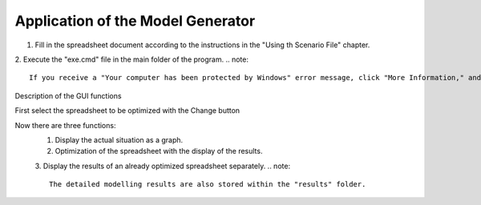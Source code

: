 Application of the Model Generator
*************************************************

1. Fill in the spreadsheet document according to the instructions in the "Using th Scenario File" chapter.

2. Execute the "exe.cmd" file in the main folder of the program. 
.. note:: 

	If you receive a "Your computer has been protected by Windows" error message, click "More Information," and then "Run Anyway".

.. figure:: ../images/GUI.png
   :width: 100 %
   :alt: GUI
   :align: center
Description of the GUI functions

First select the spreadsheet to be optimized with the Change button

Now there are three functions:
 1. Display the actual situation as a graph. 
 2. Optimization of the spreadsheet with the display of the results. 
 3. Display the results of an already optimized spreadsheet separately.
 .. note::
	The detailed modelling results are also stored within the "results" folder.


